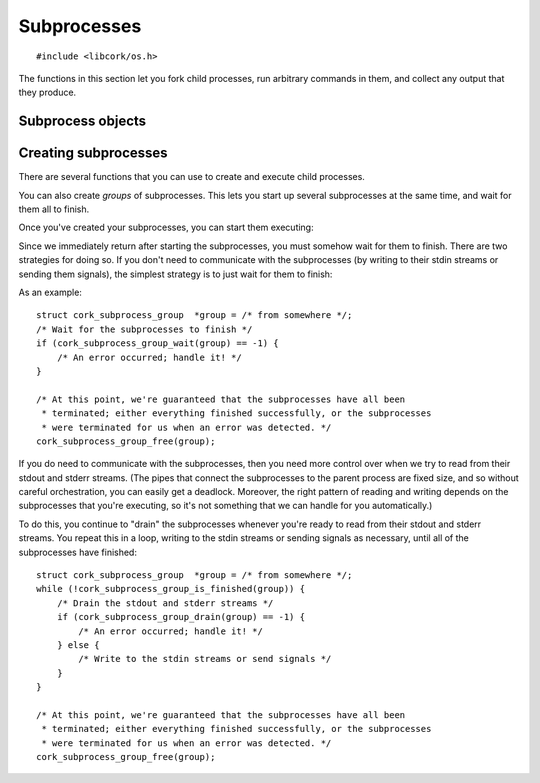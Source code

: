 .. _subprocesses:

************
Subprocesses
************

.. highlight:: c

::

  #include <libcork/os.h>

The functions in this section let you fork child processes, run arbitrary
commands in them, and collect any output that they produce.


Subprocess objects
~~~~~~~~~~~~~~~~~~

.. type:: struct cork_subprocess

   Represents a child process.  There are several functions for creating child
   processes, described below.


.. function:: void cork_subprocess_free(struct cork_subprocess \*sub)

   Free a subprocess.  The subprocess must not currently be executing.


Creating subprocesses
~~~~~~~~~~~~~~~~~~~~~

There are several functions that you can use to create and execute child
processes.

.. function:: struct cork_subprocess \*cork_subprocess_new(struct cork_thread_body \*body, struct cork_stream_consumer \*stdout, struct cork_stream_consumer \*stderr, int \*exit_code)
              struct cork_subprocess \*cork_subprocess_new_exec(struct cork_exec \*exec, struct cork_stream_consumer \*stdout, struct cork_stream_consumer \*stderr, int \*exit_code)

   Create a new subprocess specification.  The first variant will execute the
   given *body* callback object in the subprocess.  The second variant will
   execute a new program in the subprocess; the details of the program to
   execute are given by a :c:type:`cork_exec` specification object.

   For both of these functions, you can collect the data that the subprocess
   writes to its stdout and stderr streams by passing in :ref:`stream consumer
   <stream-consumers>` instances for the *stdout* and/or *stderr* parameters.
   If either (or both) of these parameters is ``NULL``, then the child process
   will inherit the corresponding output stream from the current process.
   (Usually, this means that the child's stdout or stderr will be interleaved
   with the parent's.)

   If you provide a non-``NULL`` pointer for the *exit_code* parameter, then we
   will fill in this pointer with the exit code of the subprocess when it
   finishes.  For :c:func:`cork_subprocess_new_exec`, the exit code is the value
   passed to the builtin ``exit`` function, or the value returned from the
   subprocess's ``main`` function.  For :c:func:`cork_subprocess_new`, the exit
   code is the value returned from the thread body's
   :c:member:`~cork_thread_body.run` method.


You can also create *groups* of subprocesses.  This lets you start up several
subprocesses at the same time, and wait for them all to finish.

.. type:: struct cork_subprocess_group

   A group of subprocesses that will all be executed simultaneously.

.. function:: struct cork_subprocess_group \*cork_subprocess_group_new(void)

   Create a new group of subprocesses.  The group will initially be empty.

.. function:: void cork_subprocess_group_free(struct cork_subprocess_group \*group)

   Free a subprocess group.  This frees all of the subprocesses in the group,
   too.  If you've started executing the subprocesses in the group, you **must
   not** call this function until they have finished executing.  (You can use
   the :c:func:`cork_subprocess_group_is_finished` function to see if the group
   is still executing, and the :c:func:`cork_subprocess_group_abort` to
   terminate the subprocesses before freeing the group.)

.. function:: void cork_subprocess_group_add(struct cork_subprocess_group \*group, struct cork_subprocess \*sub)

   Add the given subprocess to *group*.  The group takes control of the
   subprocess; you should not try to free it yourself.


Once you've created your subprocesses, you can start them executing:

.. function:: int cork_subprocess_start(struct cork_subprocess \*sub)
              int cork_subprocess_group_start(struct cork_subprocess_group \*group)

   Execute the given subprocess, or all of the subprocesses in *group*.  We
   immediately return once the processes have been started.  You can use the
   :c:func:`cork_subprocess_drain`, :c:func:`cork_subprocess_wait`,
   :c:func:`cork_subprocess_group_drain`, and
   :c:func:`cork_subprocess_group_wait` functions to wait for the subprocesses
   to complete.

   If there are any errors starting the subprocesses, we'll terminate any
   subprocesses that we were able to start, set an :ref:`error condition
   <errors>`, and return ``-1``.


Since we immediately return after starting the subprocesses, you must somehow
wait for them to finish.  There are two strategies for doing so.  If you don't
need to communicate with the subprocesses (by writing to their stdin streams or
sending them signals), the simplest strategy is to just wait for them to finish:

.. function:: int cork_subprocess_wait(struct cork_subprocess \*sub)
              int cork_subprocess_group_wait(struct cork_subprocess_group \*group)

   Wait until the given subprocess, or all of the subprocesses in *group*, have
   finished executing.  While waiting, we'll continue to read data from the
   subprocesses stdout and stderr streams as we can.

   If there are any errors reading from the subprocesses, we'll terminate all of
   the subprocesses that are still executing, set an :ref:`error condition
   <errors>`, and return ``-1``.  If the group has already finished, the
   function doesn't do anything.

As an example::

    struct cork_subprocess_group  *group = /* from somewhere */;
    /* Wait for the subprocesses to finish */
    if (cork_subprocess_group_wait(group) == -1) {
        /* An error occurred; handle it! */
    }

    /* At this point, we're guaranteed that the subprocesses have all been
     * terminated; either everything finished successfully, or the subprocesses
     * were terminated for us when an error was detected. */
    cork_subprocess_group_free(group);


If you do need to communicate with the subprocesses, then you need more control
over when we try to read from their stdout and stderr streams.  (The pipes that
connect the subprocesses to the parent process are fixed size, and so without
careful orchestration, you can easily get a deadlock.  Moreover, the right
pattern of reading and writing depends on the subprocesses that you're
executing, so it's not something that we can handle for you automatically.)

.. function:: struct cork_stream_consumer \*cork_subprocess_stdin(struct cork_subprocess \*sub)

   Return a :ref:`stream consumer <stream-consumers>` that lets you write data
   to the subprocess's stdin.  We do not buffer this data in any way; calling
   :c:func:`cork_stream_consumer_data` immediately tries to write the given data
   to the subprocess's stdin stream.  This can easily lead to deadlock if you do
   not manage the subprocess's particular orchestration correctly.

.. function:: bool cork_subprocess_is_finished(struct cork_subprocess \*sub)
              bool cork_subprocess_group_is_finished(struct cork_subprocess_group \*group)

   Return whether the given subprocess, or all of the subprocesses in *group*,
   have finished executing.

.. function:: int cork_subprocess_abort(struct cork_subprocess \*sub)
              int cork_subprocess_group_abort(struct cork_subprocess_group \*group)

   Immediately terminate the given subprocess, or all of the subprocesses in
   *group*.  This can be used to clean up if you detect an error condition and
   need to close the subprocesses early.  If the group has already finished, the
   function doesn't do anything.

.. function:: bool cork_subprocess_drain(struct cork_subprocess \*sub)
              bool cork_subprocess_group_drain(struct cork_subprocess_group \*group)

   Check the given subprocess, or all of the subprocesses in *group*, for any
   output on their stdout and stderr streams.  We'll read in as much data as we
   can from all of the subprocesses without blocking, and then return.  (Of
   course, we only do this for those subprocesses that you provided stdout or
   stderr consumers for.)

   This function lets you pass data into the subprocesses's stdin streams, or
   (**TODO: eventually**) send them signals, and handle any orchestration that's
   necessarily to ensure that the subprocesses don't deadlock.

   The return value indicates whether any "progress" was made.  We will return
   ``true`` if we were able to read any data from any of the subprocesses, or if
   we detected that any of the subprocesses exited.

   If there are any errors reading from the subprocesses, we'll terminate all of
   the subprocesses that are still executing, set an :ref:`error condition
   <errors>`, and return ``false``.  If the group has already finished, the
   function doesn't do anything.

To do this, you continue to "drain" the subprocesses whenever you're ready to
read from their stdout and stderr streams.  You repeat this in a loop, writing
to the stdin streams or sending signals as necessary, until all of the
subprocesses have finished::

    struct cork_subprocess_group  *group = /* from somewhere */;
    while (!cork_subprocess_group_is_finished(group)) {
        /* Drain the stdout and stderr streams */
        if (cork_subprocess_group_drain(group) == -1) {
            /* An error occurred; handle it! */
        } else {
            /* Write to the stdin streams or send signals */
        }
    }

    /* At this point, we're guaranteed that the subprocesses have all been
     * terminated; either everything finished successfully, or the subprocesses
     * were terminated for us when an error was detected. */
    cork_subprocess_group_free(group);
